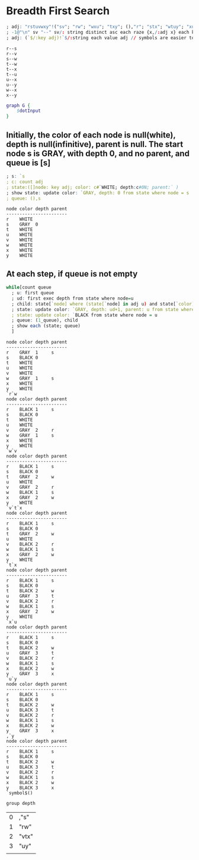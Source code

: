 * Breadth First Search

  #+name: dotInput
  #+begin_src q :results output
    ; adj: "rstuvwxy"!("sv"; "rw"; "wxu"; "txy"; (),"r"; "stx"; "wtuy"; "xu")
    ; -1@"\n" sv "--" sv/: string distinct asc each raze {x,/:adj x} each key adj;
    ; adj: (`$/:key adj)!`$/:string each value adj // symbols are easier to handle
  #+end_src

  #+RESULTS: dotInput
  #+begin_example
  r--s
  r--v
  s--w
  t--w
  t--x
  t--u
  u--x
  u--y
  w--x
  x--y
  #+end_example

  #+begin_src dot :file test.png :var dotInput=dotInput
    graph G {
        $dotInput
    }
  #+end_src

  #+RESULTS:
  [[file:test.png]]

** Initially, the color of each node is null(white), depth is null(infinitive), parent is null.  The start node s is GRAY, with depth 0, and no parent, and queue is [s]
  #+begin_src q :results output :exports both
    ; s: `s
    ; c: count adj
    ; state:([]node: key adj; color: c#`WHITE; depth:c#0N; parent:` )
    ; show state: update color: `GRAY, depth: 0 from state where node = s
    ; queue: (),s
  #+end_src

  #+RESULTS:
  #+begin_example
  node color depth parent
  -----------------------
  r    WHITE             
  s    GRAY  0           
  t    WHITE             
  u    WHITE             
  v    WHITE             
  w    WHITE             
  x    WHITE             
  y    WHITE             
  #+end_example


** At each step, if queue is not empty
   #+begin_src q :results output :exports both
   while[count queue
     ; u: first queue
     ; ud: first exec depth from state where node=u
     ; child: state[`node] where (state[`node] in adj u) and state[`color]=`WHITE
     ; state: update color: `GRAY, depth: ud+1, parent: u from state where node in child
     ; state: update color: `BLACK from state where node = u
     ; queue: (1_queue), child
     ; show each (state; queue)
     ]
   #+end_src

   #+RESULTS:
   #+begin_example
   node color depth parent
   -----------------------
   r    GRAY  1     s     
   s    BLACK 0           
   t    WHITE             
   u    WHITE             
   v    WHITE             
   w    GRAY  1     s     
   x    WHITE             
   y    WHITE             
   `r`w
   node color depth parent
   -----------------------
   r    BLACK 1     s     
   s    BLACK 0           
   t    WHITE             
   u    WHITE             
   v    GRAY  2     r     
   w    GRAY  1     s     
   x    WHITE             
   y    WHITE             
   `w`v
   node color depth parent
   -----------------------
   r    BLACK 1     s     
   s    BLACK 0           
   t    GRAY  2     w     
   u    WHITE             
   v    GRAY  2     r     
   w    BLACK 1     s     
   x    GRAY  2     w     
   y    WHITE             
   `v`t`x
   node color depth parent
   -----------------------
   r    BLACK 1     s     
   s    BLACK 0           
   t    GRAY  2     w     
   u    WHITE             
   v    BLACK 2     r     
   w    BLACK 1     s     
   x    GRAY  2     w     
   y    WHITE             
   `t`x
   node color depth parent
   -----------------------
   r    BLACK 1     s     
   s    BLACK 0           
   t    BLACK 2     w     
   u    GRAY  3     t     
   v    BLACK 2     r     
   w    BLACK 1     s     
   x    GRAY  2     w     
   y    WHITE             
   `x`u
   node color depth parent
   -----------------------
   r    BLACK 1     s     
   s    BLACK 0           
   t    BLACK 2     w     
   u    GRAY  3     t     
   v    BLACK 2     r     
   w    BLACK 1     s     
   x    BLACK 2     w     
   y    GRAY  3     x     
   `u`y
   node color depth parent
   -----------------------
   r    BLACK 1     s     
   s    BLACK 0           
   t    BLACK 2     w     
   u    BLACK 3     t     
   v    BLACK 2     r     
   w    BLACK 1     s     
   x    BLACK 2     w     
   y    GRAY  3     x     
   ,`y
   node color depth parent
   -----------------------
   r    BLACK 1     s     
   s    BLACK 0           
   t    BLACK 2     w     
   u    BLACK 3     t     
   v    BLACK 2     r     
   w    BLACK 1     s     
   x    BLACK 2     w     
   y    BLACK 3     x     
   `symbol$()
   #+end_example


   #+begin_src q
   group depth
   #+end_src

   #+RESULTS:
   | 0 | ,"s"  |
   | 1 | "rw"  |
   | 2 | "vtx" |
   | 3 | "uy"  |
   |   |       |
